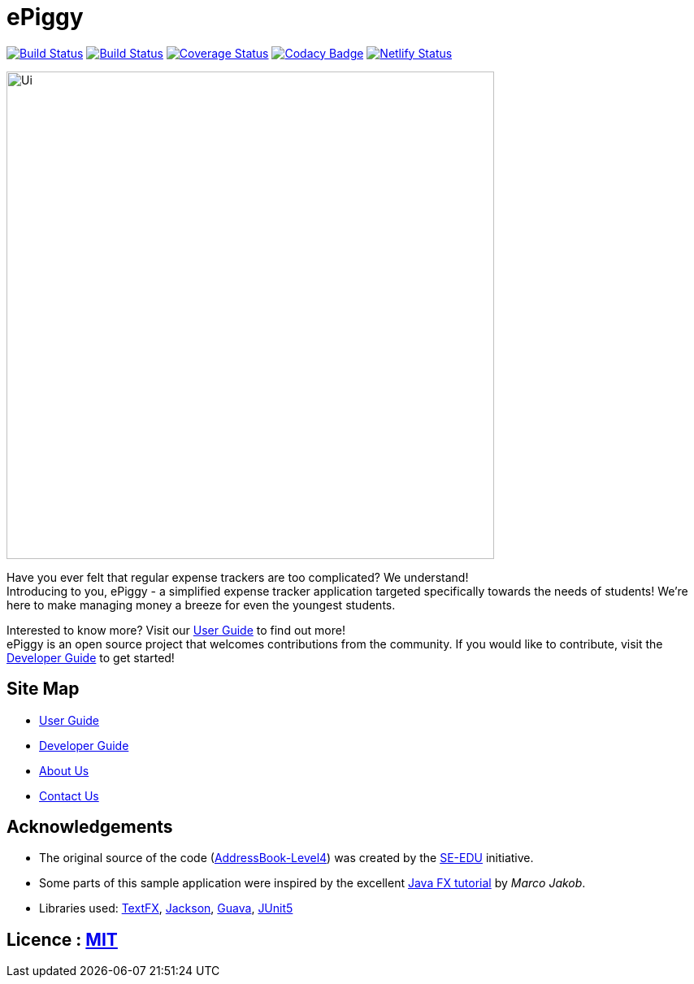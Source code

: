 = ePiggy
ifdef::env-github,env-browser[:relfileprefix: docs/]

https://travis-ci.org/CS2103-AY1819S2-W17-4/main[image:https://travis-ci.org/se-edu/addressbook-level4.svg?branch=master[Build Status]]
https://ci.appveyor.com/project/rahulb99/main-3fxt5/branch/master[image:https://ci.appveyor.com/api/projects/status/lli2h4t2ngcwq0ky/branch/master?svg=true[Build Status]]
https://coveralls.io/github/CS2103-AY1819S2-W17-4/main?branch=master[image:https://coveralls.io/repos/github/CS2103-AY1819S2-W17-4/main/badge.svg?branch=master[Coverage Status]]
https://www.codacy.com/app/rahulb99/main?utm_source=github.com&amp;utm_medium=referral&amp;utm_content=CS2103-AY1819S2-W17-4/main&amp;utm_campaign=Badge_Grade[image:https://api.codacy.com/project/badge/Grade/678fd7d82cbd4e07a7ca899447c96d45[Codacy Badge]]
https://app.netlify.com/sites/flamboyant-jennings-fec7ca/deploys[image:https://api.netlify.com/api/v1/badges/bb4108e1-6558-4a6c-aece-24ee9561ce0e/deploy-status[Netlify Status]]

ifdef::env-github[]
image::docs/images/Ui.png[width="600"]
endif::[]

ifndef::env-github[]
image::images/Ui.png[width="600"]
endif::[]

Have you ever felt that regular expense trackers are too complicated? We understand! +
Introducing to you, ePiggy - a simplified expense tracker application targeted specifically towards the needs of students! We're here to make managing money a breeze for even the youngest students.

Interested to know more? Visit our <<UserGuide#, User Guide>> to find out more! +
ePiggy is an open source project that welcomes contributions from the community. If you would like to contribute, visit the <<DeveloperGuide#, Developer Guide>> to get started!

== Site Map

* <<UserGuide#, User Guide>>
* <<DeveloperGuide#, Developer Guide>>
* <<AboutUs#, About Us>>
* <<ContactUs#, Contact Us>>

== Acknowledgements

* The original source of the code (https://github.com/se-edu/addressbook-level4[AddressBook-Level4]) was created by the https://github.com/se-edu/[SE-EDU] initiative.
* Some parts of this sample application were inspired by the excellent http://code.makery.ch/library/javafx-8-tutorial/[Java FX tutorial] by
_Marco Jakob_.
* Libraries used: https://github.com/TestFX/TestFX[TextFX], https://github.com/FasterXML/jackson[Jackson], https://github.com/google/guava[Guava], https://github.com/junit-team/junit5[JUnit5]

== Licence : link:LICENSE[MIT]
